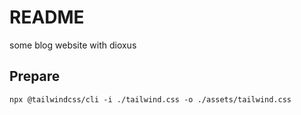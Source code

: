 * README

some blog website with dioxus

** Prepare

#+begin_src shell
npx @tailwindcss/cli -i ./tailwind.css -o ./assets/tailwind.css
#+end_src


